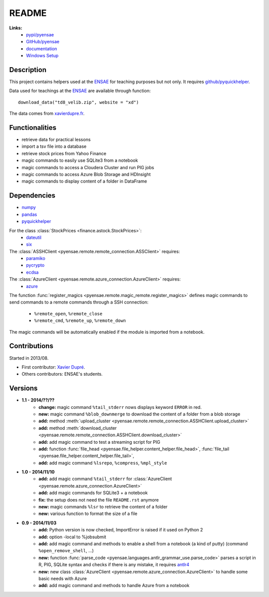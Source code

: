 ﻿
.. _l-README:

README
======

   
**Links:**
    * `pypi/pyensae <https://pypi.python.org/pypi/pyensae/>`_
    * `GitHub/pyensae <https://github.com/sdpython/pyensae/>`_
    * `documentation <http://www.xavierdupre.fr/app/pyensae/helpsphinx/index.html>`_
    * `Windows Setup <http://www.xavierdupre.fr/site2013/index_code.html#pyensae>`_


Description        
-----------

This project contains helpers used at the `ENSAE <http://www.ensae.fr/>`_ 
for teaching purposes but not only.
It requires `github/pyquickhelper <https://github.com/sdpython/pyquickhelper/>`_.

Data used for teachings at the
`ENSAE <http://www.xavierdupre.fr/site2013/enseignements/index.html>`_
are available through function::

    download_data("td8_velib.zip", website = "xd")
    
The data comes from `xavierdupre.fr <http://www.xavierdupre.fr/>`_.
    
Functionalities
---------------

* retrieve data for practical lessons
* import a tsv file into a database
* retrieve stock prices from Yahoo Finance
* magic commands to easily use SQLite3 from a notebook
* magic commands to access a Cloudera Cluster and run PIG jobs
* magic commands to access Azure Blob Storage and HDInsight
* magic commands to display content of a folder in DataFrame

Dependencies
------------

* `numpy <http://www.numpy.org/>`_
* `pandas <http://pandas.pydata.org/>`_
* `pyquickhelper <https://pypi.python.org/pypi/pyquickhelper>`_

For the class :class:`StockPrices <finance.astock.StockPrices>`:
    * `dateutil <https://pypi.python.org/pypi/python-dateutil>`_
    * `six <https://pypi.python.org/pypi/six>`_
    
The :class:`ASSHClient <pyensae.remote.remote_connection.ASSClient>` requires:
    * `paramiko <http://www.paramiko.org/>`_
    * `pycrypto <https://pypi.python.org/pypi/pycrypto/>`_
    * `ecdsa <https://pypi.python.org/pypi/ecdsa>`_

The :class:`AzureClient <pyensae.remote.azure_connection.AzureClient>` requires:
    * `azure <http://www.xavierdupre.fr/app/azure-sdk-for-python/helpsphinx/index.html>`_

The function :func:`register_magics <pyensae.remote.magic_remote.register_magics>` defines magic commands
to send commands to a remote commands through a SSH connection:
    * ``%remote_open``, ``%remote_close``
    * ``%remote_cmd``, ``%remote_up``, ``%remote_down``
    
The magic commands will be automatically enabled if the module is imported from a notebook.
    

Contributions
-------------

Started in 2013/08.

* First contributor: `Xavier Dupré <http://www.xavierdupre.fr/>`_.
* Others contributors: ENSAE's students.

Versions
--------

* **1.1 - 2014/??/??**
    * **change:** magic command ``%tail_stderr`` nows displays keyword ``ERROR`` in red.
    * **new:** magic command ``%blob_downmerge`` to download the content of a folder from a blob storage
    * **add:** method :meth:`upload_cluster <pyensae.remote.remote_connection.ASSHClient.upload_cluster>`
    * **add:** method :meth:`download_cluster <pyensae.remote.remote_connection.ASSHClient.download_cluster>`
    * **add:** add magic command to test a streaming script for PIG
    * **add:** function :func:`file_head <pyensae.file_helper.content_helper.file_head>`, :func:`file_tail <pyensae.file_helper.content_helper.file_tail>`,
    * **add:** add magic command ``%lsrepo``, ``%compress``, ``%mpl_style``
* **1.0 - 2014/11/10**
    * **add:** add magic command ``%tail_stderr`` for :class:`AzureClient <pyensae.remote.azure_connection.AzureClient>`
    * **add:** add magic commands for SQLite3 + a notebook
    * **fix:** the setup does not need the file ``README.rst`` anymore
    * **new:** magic commands ``%lsr`` to retrieve the content of a folder
    * **new:** various function to format the size of a file
* **0.9 - 2014/11/03**
    * **add:** Python version is now checked, ImportError is raised if it used on Python 2
    * **add:** option -local to %jobsubmit    
    * **add:** add magic command and methods to enable a shell from a notebook (a kind of putty) (command ``%open_remove_shell``, ...)
    * **new:** function :func:`parse_code <pyensae.languages.antlr_grammar_use.parse_code>` parses a script in R, PIG, SQLite syntax and checks if there is any mistake, it requires `antlr4 <https://pypi.python.org/pypi/antlr4-python3-runtime/>`_
    * **new:** new class :class:`AzureClient <pyensae.remote.azure_connection.AzureClient>` to handle some basic needs with Azure
    * **add:** add magic command and methods to handle Azure from a notebook

